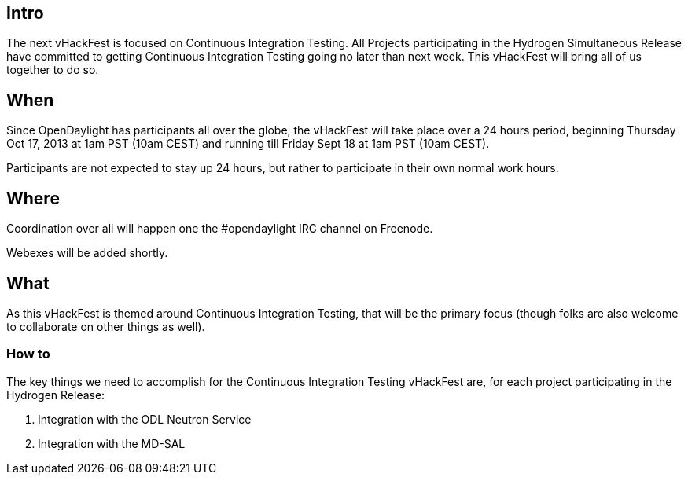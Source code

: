 [[intro]]
== Intro

The next vHackFest is focused on Continuous Integration Testing. All
Projects participating in the Hydrogen Simultaneous Release have
committed to getting Continuous Integration Testing going no later than
next week. This vHackFest will bring all of us together to do so.

[[when]]
== When

Since OpenDaylight has participants all over the globe, the vHackFest
will take place over a 24 hours period, beginning Thursday Oct 17, 2013
at 1am PST (10am CEST) and running till Friday Sept 18 at 1am PST (10am
CEST).

Participants are not expected to stay up 24 hours, but rather to
participate in their own normal work hours.

[[where]]
== Where

Coordination over all will happen one the #opendaylight IRC channel on
Freenode.

Webexes will be added shortly.

[[what]]
== What

As this vHackFest is themed around Continuous Integration Testing, that
will be the primary focus (though folks are also welcome to collaborate
on other things as well).

[[how-to]]
=== How to

The key things we need to accomplish for the Continuous Integration
Testing vHackFest are, for each project participating in the Hydrogen
Release:

1.  Integration with the ODL Neutron Service
2.  Integration with the MD-SAL

